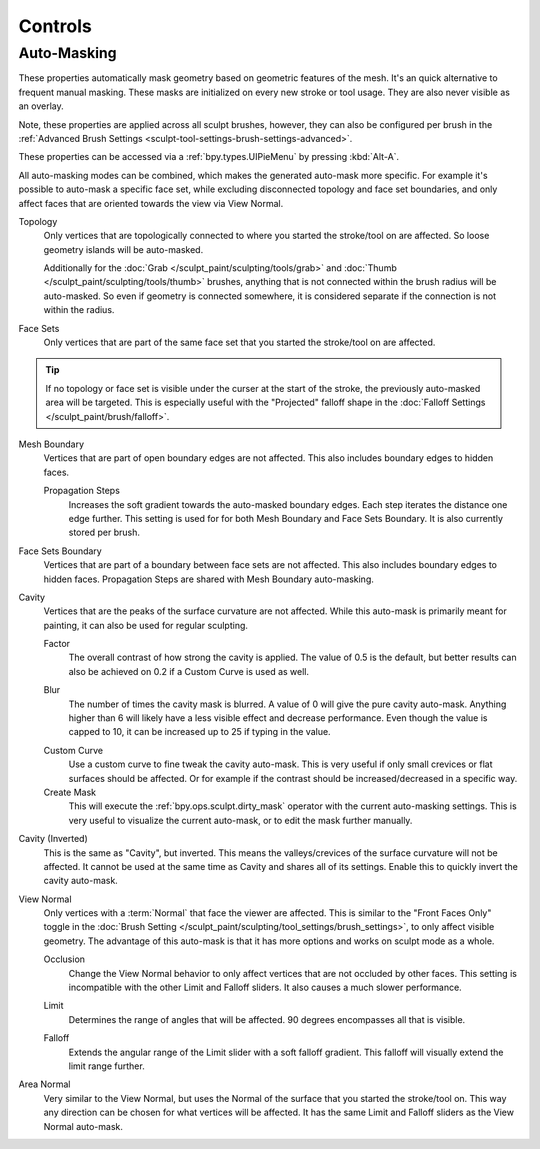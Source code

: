 
********
Controls
********

Auto-Masking
============

.. reference::

   :Mode:      Sculpt Mode
   :Tool:      :menuselection:`Header --> Auto-Masking`
   :Shortcut:     :kbd:`Alt-A`

These properties automatically mask geometry based on geometric features of the mesh.
It's an quick alternative to frequent manual masking.
These masks are initialized on every new stroke or tool usage. They are also never visible as an overlay.

Note, these properties are applied across all sculpt brushes, however, they can also be configured
per brush in the :ref:`Advanced Brush Settings <sculpt-tool-settings-brush-settings-advanced>`.

These properties can be accessed via a :ref:`bpy.types.UIPieMenu` by pressing :kbd:`Alt-A`.

All auto-masking modes can be combined, which makes the generated auto-mask more specific.
For example it's possible to auto-mask a specific face set,
while excluding disconnected topology and face set boundaries,
and only affect faces that are oriented towards the view via View Normal.

.. _bpy.types.Sculpt.use_automasking_topology:

Topology
   Only vertices that are topologically connected to where you started
   the stroke/tool on are affected. So loose geometry islands will be auto-masked.

   Additionally for the :doc:`Grab </sculpt_paint/sculpting/tools/grab>` and
   :doc:`Thumb </sculpt_paint/sculpting/tools/thumb>` brushes, anything that
   is not connected within the brush radius will be auto-masked.
   So even if geometry is connected somewhere,
   it is considered separate if the connection is not within the radius.

.. _bpy.types.Sculpt.use_automasking_face_sets:

Face Sets
   Only vertices that are part of the same face set that you started the stroke/tool on are affected.

.. tip::

   If no topology or face set is visible under the curser at the start of the stroke,
   the previously auto-masked area will be targeted.
   This is especially useful with the "Projected" falloff shape in the
   :doc:`Falloff Settings </sculpt_paint/brush/falloff>`.

.. _bpy.types.Sculpt.use_automasking_boundary_edges:

Mesh Boundary
   Vertices that are part of open boundary edges are not affected.
   This also includes boundary edges to hidden faces.

   .. _bpy.types.Brush.automasking_boundary_edges_propagation_steps:

   Propagation Steps
      Increases the soft gradient towards the auto-masked boundary edges.
      Each step iterates the distance one edge further.
      This setting is used for for both Mesh Boundary and Face Sets Boundary.
      It is also currently stored per brush.

.. _bpy.types.Sculpt.use_automasking_boundary_face_sets:
.. _bpy.types.Brush.automasking_boundary_edges_propagation_steps:

Face Sets Boundary
   Vertices that are part of a boundary between face sets are not affected.
   This also includes boundary edges to hidden faces.
   Propagation Steps are shared with Mesh Boundary auto-masking.

.. _bpy.types.Sculpt.use_automasking_cavity:

Cavity
   Vertices that are the peaks of the surface curvature are not affected.
   While this auto-mask is primarily meant for painting,
   it can also be used for regular sculpting.

   .. _bpy.types.Sculpt.automasking_cavity_factor:

   Factor
      The overall contrast of how strong the cavity is applied. The value of 0.5 is the default,
      but better results can also be achieved on 0.2 if a Custom Curve is used as well.

   .. _bpy.types.Sculpt.automasking_cavity_blur_steps:

   Blur
      The number of times the cavity mask is blurred. A value of 0 will give the pure cavity auto-mask.
      Anything higher than 6 will likely have a less visible effect and decrease performance.
      Even though the value is capped to 10, it can be increased up to 25 if typing in the value.

   .. _bpy.types.Sculpt.use_automasking_custom_cavity_curve:

   Custom Curve
      Use a custom curve to fine tweak the cavity auto-mask.
      This is very useful if only small crevices or flat surfaces should be affected.
      Or for example if the contrast should be increased/decreased in a specific way.
   Create Mask
      This will execute the :ref:`bpy.ops.sculpt.dirty_mask` operator with the current auto-masking settings.
      This is very useful to visualize the current auto-mask, or to edit the mask further manually.

.. _bpy.types.Sculpt.use_automasking_cavity_inverted:

Cavity (Inverted)
   This is the same as "Cavity", but inverted.
   This means the valleys/crevices of the surface curvature will not be affected.
   It cannot be used at the same time as Cavity and shares all of its settings.
   Enable this to quickly invert the cavity auto-mask.

.. _bpy.types.Sculpt.use_automasking_view_normal:

View Normal
   Only vertices with a :term:`Normal` that face the viewer are affected.
   This is similar to the "Front Faces Only" toggle in the
   :doc:`Brush Setting </sculpt_paint/sculpting/tool_settings/brush_settings>`, to only affect visible geometry.
   The advantage of this auto-mask is that it has more options and works on sculpt mode as a whole.

   .. _bpy.types.Sculpt.use_automasking_view_occlusion:

   Occlusion
      Change the View Normal behavior to only affect vertices that are not occluded by other faces.
      This setting is incompatible with the other Limit and Falloff sliders.
      It also causes a much slower performance.

   .. _bpy.types.Sculpt.automasking_view_normal_limit:

   Limit
      Determines the range of angles that will be affected. 90 degrees encompasses all that is visible.

   .. _bpy.types.Sculpt.automasking_view_normal_falloff:

   Falloff
      Extends the angular range of the Limit slider with a soft falloff gradient.
      This falloff will visually extend the limit range further.

.. _bpy.types.Sculpt.automasking_start_normal_falloff:
.. _bpy.types.Sculpt.automasking_start_normal_limit:
.. _bpy.types.Sculpt.use_automasking_start_normal:

Area Normal
   Very similar to the View Normal, but uses the Normal of the surface that you started the stroke/tool on.
   This way any direction can be chosen for what vertices will be affected.
   It has the same Limit and Falloff sliders as the View Normal auto-mask.

